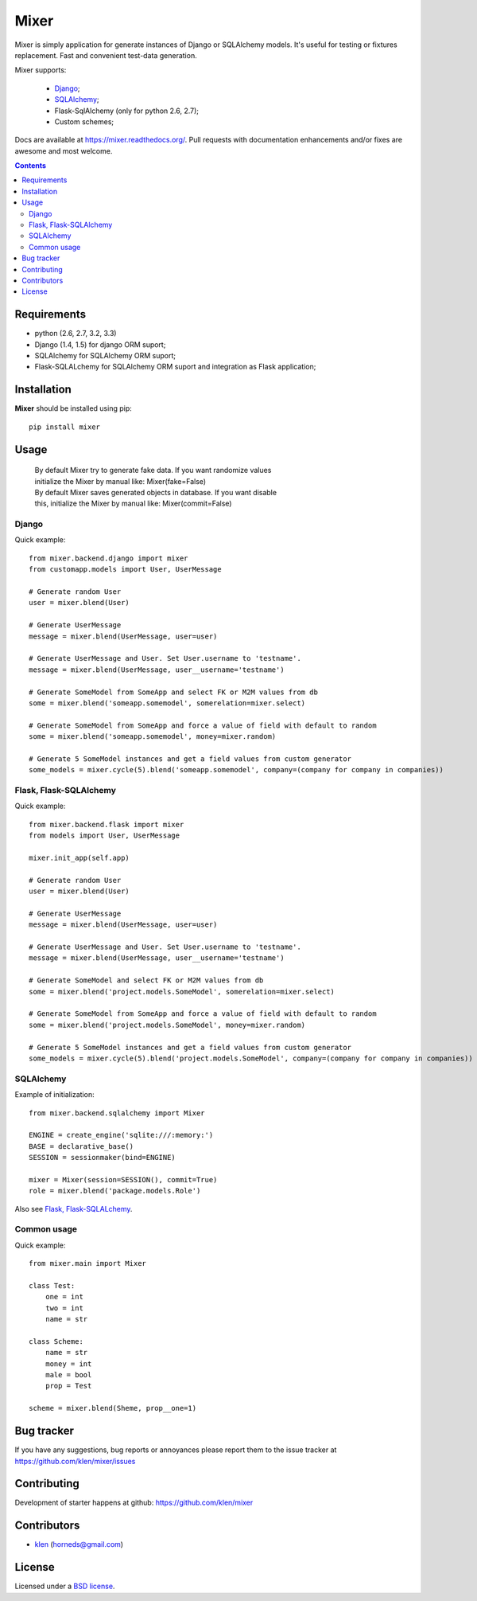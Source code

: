 |logo| Mixer
############

Mixer is simply application for generate instances of Django or SQLAlchemy models. It's useful for testing or fixtures replacement.
Fast and convenient test-data generation.

Mixer supports:

    - Django_;
    - SQLAlchemy_;
    - Flask-SqlAlchemy (only for python 2.6, 2.7);
    - Custom schemes;

.. image:: https://secure.travis-ci.org/klen/mixer.png?branch=develop
    :target: http://travis-ci.org/klen/mixer
    :alt: Build Status

.. image:: https://coveralls.io/repos/klen/mixer.png?branch=develop
    :target: https://coveralls.io/r/klen/mixer
    :alt: Coverals

.. image:: https://pypip.in/v/mixer.png
    :target: https://crate.io/packages/mixer
    :alt: Version

.. image:: https://pypip.in/d/mixer.png
    :target: https://crate.io/packages/mixer
    :alt: Downloads

.. image:: https://dl.dropboxusercontent.com/u/487440/reformal/donate.png
    :target: https://www.gittip.com/klen/
    :alt: Donate

Docs are available at https://mixer.readthedocs.org/. Pull requests with documentation enhancements and/or fixes are awesome and most welcome.

.. contents::


Requirements
=============

- python (2.6, 2.7, 3.2, 3.3)
- Django (1.4, 1.5) for django ORM suport;
- SQLAlchemy for SQLAlchemy ORM suport;
- Flask-SQLALchemy for SQLAlchemy ORM suport and integration as Flask application;


Installation
=============

**Mixer** should be installed using pip: ::

    pip install mixer


Usage
=====

 |   By default Mixer try to generate fake data. If you want randomize values
 |   initialize the Mixer by manual like: Mixer(fake=False)

 |   By default Mixer saves generated objects in database. If you want disable
 |   this, initialize the Mixer by manual like: Mixer(commit=False)

Django
------
Quick example: ::

    from mixer.backend.django import mixer
    from customapp.models import User, UserMessage

    # Generate random User
    user = mixer.blend(User)

    # Generate UserMessage
    message = mixer.blend(UserMessage, user=user)

    # Generate UserMessage and User. Set User.username to 'testname'.
    message = mixer.blend(UserMessage, user__username='testname')

    # Generate SomeModel from SomeApp and select FK or M2M values from db
    some = mixer.blend('someapp.somemodel', somerelation=mixer.select)

    # Generate SomeModel from SomeApp and force a value of field with default to random
    some = mixer.blend('someapp.somemodel', money=mixer.random)

    # Generate 5 SomeModel instances and get a field values from custom generator
    some_models = mixer.cycle(5).blend('someapp.somemodel', company=(company for company in companies))


Flask, Flask-SQLAlchemy
-----------------------
Quick example: ::

    from mixer.backend.flask import mixer
    from models import User, UserMessage

    mixer.init_app(self.app)

    # Generate random User
    user = mixer.blend(User)

    # Generate UserMessage
    message = mixer.blend(UserMessage, user=user)

    # Generate UserMessage and User. Set User.username to 'testname'.
    message = mixer.blend(UserMessage, user__username='testname')

    # Generate SomeModel and select FK or M2M values from db
    some = mixer.blend('project.models.SomeModel', somerelation=mixer.select)

    # Generate SomeModel from SomeApp and force a value of field with default to random
    some = mixer.blend('project.models.SomeModel', money=mixer.random)

    # Generate 5 SomeModel instances and get a field values from custom generator
    some_models = mixer.cycle(5).blend('project.models.SomeModel', company=(company for company in companies))


SQLAlchemy
----------
Example of initialization: ::

    from mixer.backend.sqlalchemy import Mixer

    ENGINE = create_engine('sqlite:///:memory:')
    BASE = declarative_base()
    SESSION = sessionmaker(bind=ENGINE)

    mixer = Mixer(session=SESSION(), commit=True)
    role = mixer.blend('package.models.Role')


Also see `Flask, Flask-SQLALchemy`_.


Common usage
------------
Quick example: ::

        from mixer.main import Mixer

        class Test:
            one = int
            two = int
            name = str

        class Scheme:
            name = str
            money = int
            male = bool
            prop = Test

        scheme = mixer.blend(Sheme, prop__one=1)


Bug tracker
===========

If you have any suggestions, bug reports or
annoyances please report them to the issue tracker
at https://github.com/klen/mixer/issues


Contributing
============

Development of starter happens at github: https://github.com/klen/mixer


Contributors
=============

* klen_ (horneds@gmail.com)


License
=======

Licensed under a `BSD license`_.


.. _BSD license: http://www.linfo.org/bsdlicense.html
.. _klen: http://klen.github.io
.. _SQLAlchemy: http://www.sqlalchemy.org/
.. _Flask: http://flask.pocoo.org/
.. _Django: http://djangoproject.org/
.. |logo| image:: https://raw.github.com/klen/mixer/develop/docs/_static/logo.png
           :width: 100
